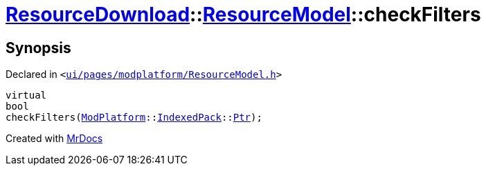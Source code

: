 [#ResourceDownload-ResourceModel-checkFilters]
= xref:ResourceDownload.adoc[ResourceDownload]::xref:ResourceDownload/ResourceModel.adoc[ResourceModel]::checkFilters
:relfileprefix: ../../
:mrdocs:


== Synopsis

Declared in `&lt;https://github.com/PrismLauncher/PrismLauncher/blob/develop/launcher/ui/pages/modplatform/ResourceModel.h#L67[ui&sol;pages&sol;modplatform&sol;ResourceModel&period;h]&gt;`

[source,cpp,subs="verbatim,replacements,macros,-callouts"]
----
virtual
bool
checkFilters(xref:ModPlatform.adoc[ModPlatform]::xref:ModPlatform/IndexedPack.adoc[IndexedPack]::xref:ModPlatform/IndexedPack/Ptr.adoc[Ptr]);
----



[.small]#Created with https://www.mrdocs.com[MrDocs]#
